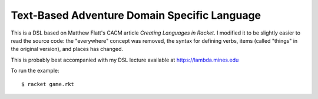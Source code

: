 Text-Based Adventure Domain Specific Language
=============================================

This is a DSL based on Matthew Flatt's CACM article *Creating Languages in
Racket*. I modified it to be slightly easier to read the source code: the
"everywhere" concept was removed, the syntax for defining verbs, items (called
"things" in the original version), and places has changed.

This is probably best accompanied with my DSL lecture available at
https://lambda.mines.edu

To run the example::

   $ racket game.rkt
